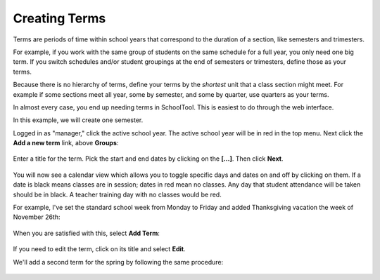 .. _terms:

Creating Terms
==============

Terms are periods of time within school years that correspond to the duration of a section, like semesters and trimesters.  

For example, if you work with the same group of students on the same schedule for a full year, you only need one big term.  If you switch schedules and/or student groupings at the end of semesters or trimesters, define those as your terms.

Because there is no hierarchy of terms, define your terms by the *shortest* unit that a class section might meet.  For example if some sections meet all year, some by semester, and some by quarter, use quarters as your terms.

In almost every case, you end up needing terms in SchoolTool.  This is easiest to do through the web interface.

In this example, we will create one semester.

Logged in as "manager," click the active school year.  The active school year will be in red in the top menu.  Next click the **Add a new term** link, above **Groups**:

   .. image:: images/terms-0.png

Enter a title for the term.  Pick the start and end dates by clicking on the **[...]**. Then click **Next**.

   .. image:: images/terms-1.png

You will now see a calendar view which allows you to toggle specific days and dates on and off by clicking on them.  If a date is black means classes are in session; dates in red mean no classes.  Any day that student attendance will be taken should be in black.  A teacher training day with no classes would be red.  

For example, I've set the standard school week from Monday to Friday and added Thanksgiving vacation the week of November 26th:

   .. image:: images/terms-2.png

When you are satisfied with this, select **Add Term**:

   .. image:: images/terms-3.png

If you need to edit the term, click on its title and select **Edit**.

We'll add a second term for the spring by following the same procedure:

   .. image:: images/terms-4.png



